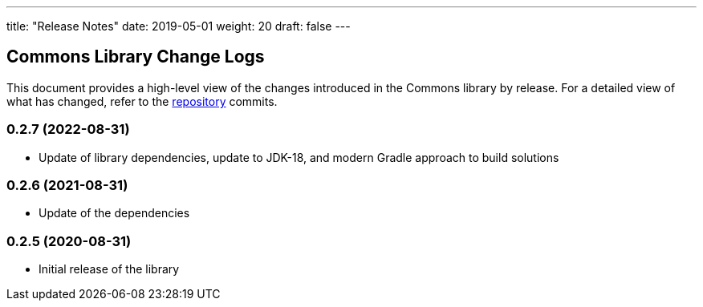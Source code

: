 ---
title: "Release Notes"
date: 2019-05-01
weight: 20
draft: false
---

== Commons Library Change Logs

This document provides a high-level view of the changes introduced in the Commons library by release.
For a detailed view of what has changed, refer to the https://bitbucket.org/tangly-team/tangly-os[repository] commits.

=== 0.2.7 (2022-08-31)

* Update of library dependencies, update to JDK-18, and modern Gradle approach to build solutions

=== 0.2.6 (2021-08-31)

* Update of the dependencies

=== 0.2.5 (2020-08-31)

* Initial release of the library
